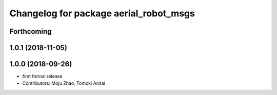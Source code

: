 ^^^^^^^^^^^^^^^^^^^^^^^^^^^^^^^^^^^^^^^
Changelog for package aerial_robot_msgs
^^^^^^^^^^^^^^^^^^^^^^^^^^^^^^^^^^^^^^^

Forthcoming
-----------

1.0.1 (2018-11-05)
------------------

1.0.0 (2018-09-26)
------------------
* first formal release
* Contributors: Moju Zhao, Tomoki Anzai
